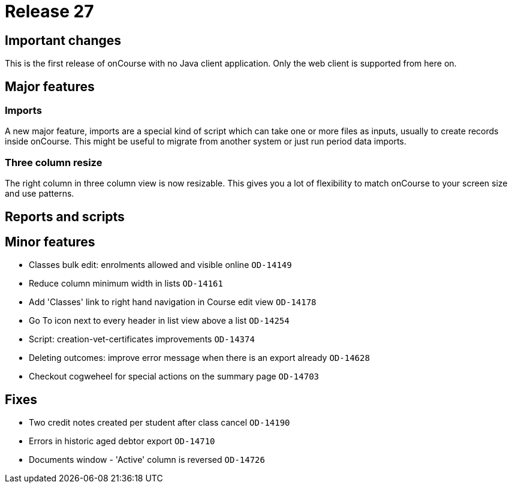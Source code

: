 = Release 27



== Important changes

This is the first release of onCourse with no Java client application.
Only the web client is supported from here on.

== Major features

=== Imports

A new major feature, imports are a special kind of script which can take
one or more files as inputs, usually to create records inside onCourse.
This might be useful to migrate from another system or just run period
data imports.

=== Three column resize

The right column in three column view is now resizable. This gives you a
lot of flexibility to match onCourse to your screen size and use
patterns.

== Reports and scripts

== Minor features

* Classes bulk edit: enrolments allowed and visible online `OD-14149`
* Reduce column minimum width in lists `OD-14161`
* Add 'Classes' link to right hand navigation in Course edit view
`OD-14178`
* Go To icon next to every header in list view above a list `OD-14254`
* Script: creation-vet-certificates improvements `OD-14374`
* Deleting outcomes: improve error message when there is an export
already `OD-14628`
* Checkout cogweheel for special actions on the summary page `OD-14703`

== Fixes

* Two credit notes created per student after class cancel `OD-14190`
* Errors in historic aged debtor export `OD-14710`
* Documents window - 'Active' column is reversed `OD-14726`
